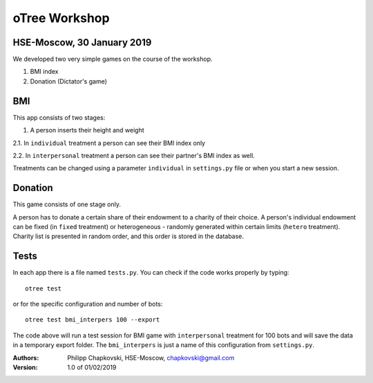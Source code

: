.. raw:: html

  <embed>
  <p align="center">
  <img width="100" height="100" src="https://pbs.twimg.com/profile_images/378800000259973236/91d6f5b97637415a61358354083b1635.png">
  </p>
  </embed>




oTree Workshop
==============

HSE-Moscow, 30 January 2019
---------------------------



We developed two very simple games on the course of the workshop.

1. BMI index

2. Donation (Dictator's game)

BMI
---

This app consists of two stages:

1. A person inserts their height and weight

2.1. In ``individual`` treatment a person can see their BMI index only

2.2. In ``interpersonal`` treatment a person can see their partner's BMI index as well.

Treatments can be changed using a parameter ``individual`` in
``settings.py`` file or when you start a new session.

Donation
--------

This game consists of one stage only.

A person has to donate a certain share of their endowment
to a charity of their choice. A person's individual endowment can be fixed
(in ``fixed`` treatment) or heterogeneous - randomly generated
within certain limits (``hetero`` treatment). Charity list is presented
in random order, and this order is stored in the database.



Tests
-----

In each app there is a file named ``tests.py``.
You can check if the code works properly by typing::

    otree test

or for the specific configuration and number of bots::

    otree test bmi_interpers 100 --export

The code above will run a test session for BMI game with ``interpersonal``
treatment for 100 bots and will save the data in  a temporary export folder.
The ``bmi_interpers`` is just a name of this configuration from
``settings.py``.




:Authors:
    Philipp Chapkovski, HSE-Moscow, chapkovski@gmail.com


:Version: 1.0 of 01/02/2019


